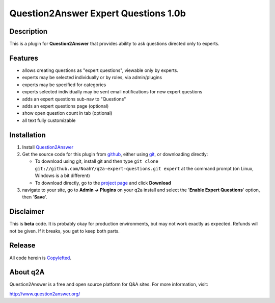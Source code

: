 =======================================
Question2Answer Expert Questions 1.0b
=======================================
-----------
Description
-----------
This is a plugin for **Question2Answer** that provides ability to ask questions directed only to experts.

--------
Features
--------
- allows creating questions as "expert questions", viewable only by experts.
- experts may be selected individually or by roles, via admin/plugins
- experts may be specified for categories
- experts selected individually may be sent email notifications for new expert questions
- adds an expert questions sub-nav to "Questions"
- adds an expert questions page (optional)
- show open question count in tab (optional)
- all text fully customizable

------------
Installation
------------
#. Install Question2Answer_
#. Get the source code for this plugin from github_, either using git_, or downloading directly:

   - To download using git, install git and then type 
     ``git clone git://github.com/NoahY/q2a-expert-questions.git expert``
     at the command prompt (on Linux, Windows is a bit different)
   - To download directly, go to the `project page`_ and click **Download**

#. navigate to your site, go to **Admin -> Plugins** on your q2a install and select the '**Enable Expert Questions**' option, then '**Save**'.

.. _Question2Answer: http://www.question2answer.org/install.php
.. _git: http://git-scm.com/
.. _github:
.. _project page: https://github.com/NoahY/q2a-expert-questions

----------
Disclaimer
----------
This is **beta** code.  It is probably okay for production environments, but may not work exactly as expected.  Refunds will not be given.  If it breaks, you get to keep both parts.

-------
Release
-------
All code herein is Copylefted_.

.. _Copylefted: http://en.wikipedia.org/wiki/Copyleft

---------
About q2A
---------
Question2Answer is a free and open source platform for Q&A sites. For more information, visit:

http://www.question2answer.org/


